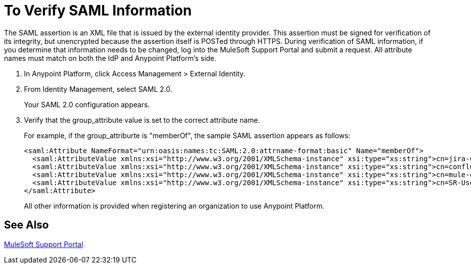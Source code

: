 = To Verify SAML Information

The SAML assertion is an XML file that is issued by the external identity provider. This assertion must be signed for verification of its integrity, but unencrypted because the assertion itself is POSTed through HTTPS. During verification of SAML information, if you determine that information needs to be changed, log into the MuleSoft Support Portal and submit a request. All attribute names must match on both the IdP and Anypoint Platform's side.

. In Anypoint Platform, click Access Management > External Identity.
. From Identity Management, select SAML 2.0.
+
Your SAML 2.0 configuration appears.
+
. Verify that the group_attribute value is set to the correct attribute name.
+
For example, if the group_attriburte is "memberOf", the sample SAML assertion appears as follows:
+
[source,xml,linenums]
----
<saml:Attribute NameFormat="urn:oasis:names:tc:SAML:2.0:attrname-format:basic" Name="memberOf">
  <saml:AttributeValue xmlns:xsi="http://www.w3.org/2001/XMLSchema-instance" xsi:type="xs:string">cn=jira-users,ou=groups,dc=muleforge,dc=org</saml:AttributeValue>
  <saml:AttributeValue xmlns:xsi="http://www.w3.org/2001/XMLSchema-instance" xsi:type="xs:string">cn=confluence-users,ou=groups,dc=muleforge,dc=org</saml:AttributeValue>
  <saml:AttributeValue xmlns:xsi="http://www.w3.org/2001/XMLSchema-instance" xsi:type="xs:string">cn=mule-community,ou=groups,dc=muleforge,dc=org</saml:AttributeValue>
  <saml:AttributeValue xmlns:xsi="http://www.w3.org/2001/XMLSchema-instance" xsi:type="xs:string">cn=SR-User,ou=Groups,dc=muleforge,dc=org</saml:AttributeValue>
</saml:Attribute>
----
+
All other information is provided when registering an organization to use Anypoint Platform. 

== See Also

link:https://www.mulesoft.com/support-login[MuleSoft Support Portal]